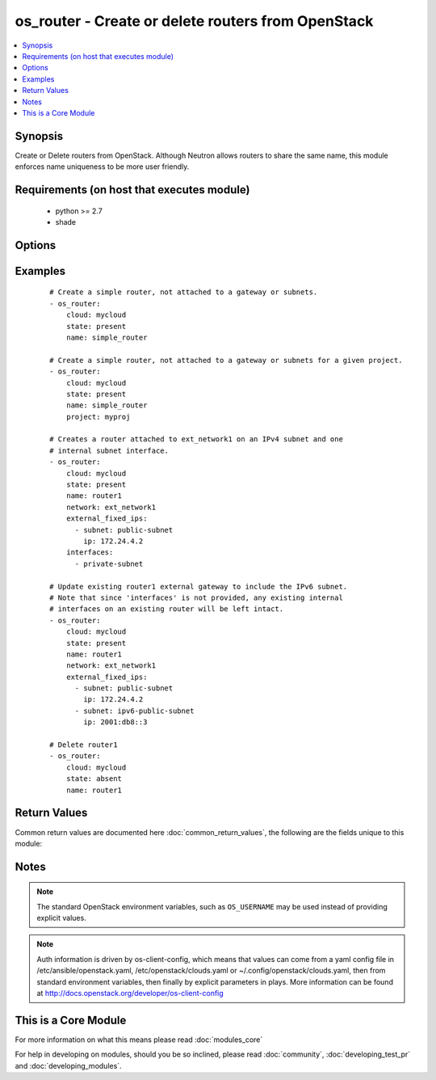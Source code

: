 .. _os_router:


os_router - Create or delete routers from OpenStack
+++++++++++++++++++++++++++++++++++++++++++++++++++

.. versionadded:: 2.0


.. contents::
   :local:
   :depth: 1


Synopsis
--------

Create or Delete routers from OpenStack. Although Neutron allows routers to share the same name, this module enforces name uniqueness to be more user friendly.


Requirements (on host that executes module)
-------------------------------------------

  * python >= 2.7
  * shade


Options
-------

.. raw:: html

    <table border=1 cellpadding=4>
    <tr>
    <th class="head">parameter</th>
    <th class="head">required</th>
    <th class="head">default</th>
    <th class="head">choices</th>
    <th class="head">comments</th>
    </tr>
            <tr>
    <td>admin_state_up<br/><div style="font-size: small;"></div></td>
    <td>no</td>
    <td>True</td>
        <td><ul></ul></td>
        <td><div>Desired admin state of the created or existing router.</div></td></tr>
            <tr>
    <td>api_timeout<br/><div style="font-size: small;"></div></td>
    <td>no</td>
    <td>None</td>
        <td><ul></ul></td>
        <td><div>How long should the socket layer wait before timing out for API calls. If this is omitted, nothing will be passed to the requests library.</div></td></tr>
            <tr>
    <td>auth<br/><div style="font-size: small;"></div></td>
    <td>no</td>
    <td></td>
        <td><ul></ul></td>
        <td><div>Dictionary containing auth information as needed by the cloud's auth plugin strategy. For the default <em>password</em> plugin, this would contain <em>auth_url</em>, <em>username</em>, <em>password</em>, <em>project_name</em> and any information about domains if the cloud supports them. For other plugins, this param will need to contain whatever parameters that auth plugin requires. This parameter is not needed if a named cloud is provided or OpenStack OS_* environment variables are present.</div></td></tr>
            <tr>
    <td>auth_type<br/><div style="font-size: small;"></div></td>
    <td>no</td>
    <td>password</td>
        <td><ul></ul></td>
        <td><div>Name of the auth plugin to use. If the cloud uses something other than password authentication, the name of the plugin should be indicated here and the contents of the <em>auth</em> parameter should be updated accordingly.</div></td></tr>
            <tr>
    <td>availability_zone<br/><div style="font-size: small;"></div></td>
    <td>no</td>
    <td></td>
        <td><ul></ul></td>
        <td><div>Name of the availability zone.</div></td></tr>
            <tr>
    <td>cacert<br/><div style="font-size: small;"></div></td>
    <td>no</td>
    <td>None</td>
        <td><ul></ul></td>
        <td><div>A path to a CA Cert bundle that can be used as part of verifying SSL API requests.</div></td></tr>
            <tr>
    <td>cert<br/><div style="font-size: small;"></div></td>
    <td>no</td>
    <td>None</td>
        <td><ul></ul></td>
        <td><div>A path to a client certificate to use as part of the SSL transaction</div></td></tr>
            <tr>
    <td>cloud<br/><div style="font-size: small;"></div></td>
    <td>no</td>
    <td></td>
        <td><ul></ul></td>
        <td><div>Named cloud to operate against. Provides default values for <em>auth</em> and <em>auth_type</em>. This parameter is not needed if <em>auth</em> is provided or if OpenStack OS_* environment variables are present.</div></td></tr>
            <tr>
    <td>enable_snat<br/><div style="font-size: small;"></div></td>
    <td>no</td>
    <td>True</td>
        <td><ul></ul></td>
        <td><div>Enable Source NAT (SNAT) attribute.</div></td></tr>
            <tr>
    <td>endpoint_type<br/><div style="font-size: small;"></div></td>
    <td>no</td>
    <td>public</td>
        <td><ul><li>public</li><li>internal</li><li>admin</li></ul></td>
        <td><div>Endpoint URL type to fetch from the service catalog.</div></td></tr>
            <tr>
    <td>external_fixed_ips<br/><div style="font-size: small;"></div></td>
    <td>no</td>
    <td>None</td>
        <td><ul></ul></td>
        <td><div>The IP address parameters for the external gateway network. Each is a dictionary with the subnet name or ID (subnet) and the IP address to assign on the subnet (ip). If no IP is specified, one is automatically assigned from that subnet.</div></td></tr>
            <tr>
    <td>interfaces<br/><div style="font-size: small;"></div></td>
    <td>no</td>
    <td>None</td>
        <td><ul></ul></td>
        <td><div>List of subnets to attach to the router internal interface.</div></td></tr>
            <tr>
    <td>key<br/><div style="font-size: small;"></div></td>
    <td>no</td>
    <td>None</td>
        <td><ul></ul></td>
        <td><div>A path to a client key to use as part of the SSL transaction</div></td></tr>
            <tr>
    <td>name<br/><div style="font-size: small;"></div></td>
    <td>yes</td>
    <td></td>
        <td><ul></ul></td>
        <td><div>Name to be give to the router</div></td></tr>
            <tr>
    <td>network<br/><div style="font-size: small;"></div></td>
    <td>no</td>
    <td>None</td>
        <td><ul></ul></td>
        <td><div>Unique name or ID of the external gateway network.</div><div>required <em>interfaces</em> or <em>enable_snat</em> are provided.</div></td></tr>
            <tr>
    <td>project<br/><div style="font-size: small;"> (added in 2.2)</div></td>
    <td>no</td>
    <td>None</td>
        <td><ul></ul></td>
        <td><div>Unique name or ID of the project.</div></td></tr>
            <tr>
    <td>region_name<br/><div style="font-size: small;"></div></td>
    <td>no</td>
    <td></td>
        <td><ul></ul></td>
        <td><div>Name of the region.</div></td></tr>
            <tr>
    <td>state<br/><div style="font-size: small;"></div></td>
    <td>no</td>
    <td>present</td>
        <td><ul><li>present</li><li>absent</li></ul></td>
        <td><div>Indicate desired state of the resource</div></td></tr>
            <tr>
    <td>timeout<br/><div style="font-size: small;"></div></td>
    <td>no</td>
    <td>180</td>
        <td><ul></ul></td>
        <td><div>How long should ansible wait for the requested resource.</div></td></tr>
            <tr>
    <td>validate_certs<br/><div style="font-size: small;"></div></td>
    <td>no</td>
    <td>True</td>
        <td><ul></ul></td>
        <td><div>Whether or not SSL API requests should be verified.</div></br>
        <div style="font-size: small;">aliases: verify<div></td></tr>
            <tr>
    <td>wait<br/><div style="font-size: small;"></div></td>
    <td>no</td>
    <td>yes</td>
        <td><ul><li>yes</li><li>no</li></ul></td>
        <td><div>Should ansible wait until the requested resource is complete.</div></td></tr>
        </table>
    </br>



Examples
--------

 ::

    # Create a simple router, not attached to a gateway or subnets.
    - os_router:
        cloud: mycloud
        state: present
        name: simple_router
    
    # Create a simple router, not attached to a gateway or subnets for a given project.
    - os_router:
        cloud: mycloud
        state: present
        name: simple_router
        project: myproj
    
    # Creates a router attached to ext_network1 on an IPv4 subnet and one
    # internal subnet interface.
    - os_router:
        cloud: mycloud
        state: present
        name: router1
        network: ext_network1
        external_fixed_ips:
          - subnet: public-subnet
            ip: 172.24.4.2
        interfaces:
          - private-subnet
    
    # Update existing router1 external gateway to include the IPv6 subnet.
    # Note that since 'interfaces' is not provided, any existing internal
    # interfaces on an existing router will be left intact.
    - os_router:
        cloud: mycloud
        state: present
        name: router1
        network: ext_network1
        external_fixed_ips:
          - subnet: public-subnet
            ip: 172.24.4.2
          - subnet: ipv6-public-subnet
            ip: 2001:db8::3
    
    # Delete router1
    - os_router:
        cloud: mycloud
        state: absent
        name: router1

Return Values
-------------

Common return values are documented here :doc:`common_return_values`, the following are the fields unique to this module:

.. raw:: html

    <table border=1 cellpadding=4>
    <tr>
    <th class="head">name</th>
    <th class="head">description</th>
    <th class="head">returned</th>
    <th class="head">type</th>
    <th class="head">sample</th>
    </tr>

        <tr>
        <td> router </td>
        <td> Dictionary describing the router. </td>
        <td align=center> On success when I(state) is 'present' </td>
        <td align=center> dictionary </td>
        <td align=center>  </td>
    </tr>
        <tr><td>contains: </td>
    <td colspan=4>
        <table border=1 cellpadding=2>
        <tr>
        <th class="head">name</th>
        <th class="head">description</th>
        <th class="head">returned</th>
        <th class="head">type</th>
        <th class="head">sample</th>
        </tr>

                <tr>
        <td> status </td>
        <td> The router status. </td>
        <td align=center>  </td>
        <td align=center> string </td>
        <td align=center> ACTIVE </td>
        </tr>
                <tr>
        <td> external_gateway_info </td>
        <td> The external gateway parameters. </td>
        <td align=center>  </td>
        <td align=center> dictionary </td>
        <td align=center> {'enable_snat': True, 'external_fixed_ips': [{'subnet_id': '4272cb52-a456-4c20-8f3c-c26024ecfa81', 'ip_address': '10.6.6.99'}]} </td>
        </tr>
                <tr>
        <td> name </td>
        <td> Router name. </td>
        <td align=center>  </td>
        <td align=center> string </td>
        <td align=center> router1 </td>
        </tr>
                <tr>
        <td> admin_state_up </td>
        <td> Administrative state of the router. </td>
        <td align=center>  </td>
        <td align=center> boolean </td>
        <td align=center> True </td>
        </tr>
                <tr>
        <td> routes </td>
        <td> The extra routes configuration for L3 router. </td>
        <td align=center>  </td>
        <td align=center> list </td>
        <td align=center>  </td>
        </tr>
                <tr>
        <td> tenant_id </td>
        <td> The tenant ID. </td>
        <td align=center>  </td>
        <td align=center> string </td>
        <td align=center> 861174b82b43463c9edc5202aadc60ef </td>
        </tr>
                <tr>
        <td> id </td>
        <td> Router ID. </td>
        <td align=center>  </td>
        <td align=center> string </td>
        <td align=center> 474acfe5-be34-494c-b339-50f06aa143e4 </td>
        </tr>
        
        </table>
    </td></tr>

        
    </table>
    </br></br>

Notes
-----

.. note:: The standard OpenStack environment variables, such as ``OS_USERNAME`` may be used instead of providing explicit values.
.. note:: Auth information is driven by os-client-config, which means that values can come from a yaml config file in /etc/ansible/openstack.yaml, /etc/openstack/clouds.yaml or ~/.config/openstack/clouds.yaml, then from standard environment variables, then finally by explicit parameters in plays. More information can be found at http://docs.openstack.org/developer/os-client-config


    
This is a Core Module
---------------------

For more information on what this means please read :doc:`modules_core`

    
For help in developing on modules, should you be so inclined, please read :doc:`community`, :doc:`developing_test_pr` and :doc:`developing_modules`.

